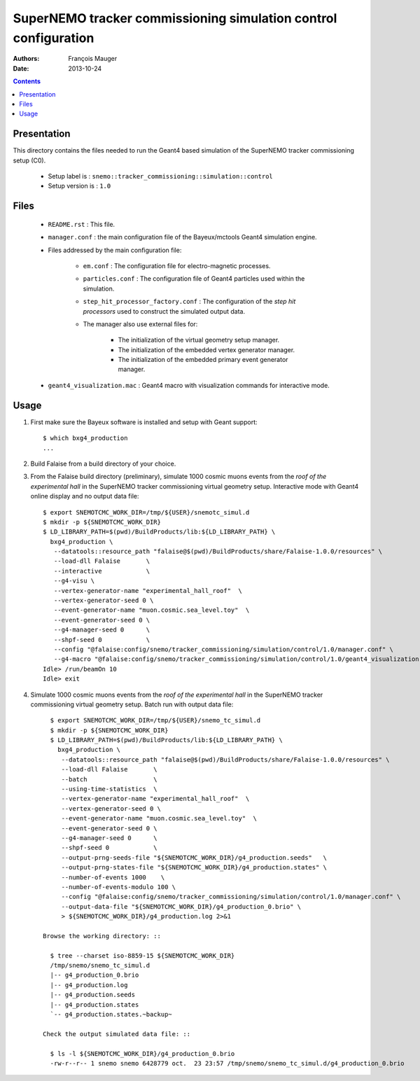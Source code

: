 ================================================================
SuperNEMO tracker commissioning simulation control configuration
================================================================

:Authors: François Mauger
:Date:    2013-10-24

.. contents::
   :depth: 3
..


Presentation
============

This  directory contains  the files  needed  to run  the Geant4  based
simulation of the SuperNEMO tracker commissioning setup (C0).

 * Setup label is : ``snemo::tracker_commissioning::simulation::control``
 * Setup version is : ``1.0``


Files
=====

 * ``README.rst`` : This file.
 * ``manager.conf``   :   the   main   configuration   file   of   the
   Bayeux/mctools Geant4 simulation engine.
 * Files addressed by the main configuration file:

    * ``em.conf``  :  The   configuration  file  for  electro-magnetic
      processes.
    * ``particles.conf`` : The configuration  file of Geant4 particles
      used within the simulation.
    * ``step_hit_processor_factory.conf`` :  The configuration  of the
      *step  hit processors*  used to  construct the  simulated output
      data.
    * The manager also use external files for:

       * The initialization of the virtual geometry setup manager.
       * The initialization of the embedded vertex generator manager.
       * The initialization of the embedded primary event generator manager.

 * ``geant4_visualization.mac``  :  Geant4  macro  with  visualization
   commands for interactive mode.


Usage
=====

1. First make sure the Bayeux software is installed and setup with Geant support: ::

     $ which bxg4_production
     ...

2. Build Falaise from a build directory of your choice.
3. From  the Falaise  build  directory  (preliminary), simulate  1000
   cosmic muons events from the *roof of the experimental hall* in the  SuperNEMO tracker commissioning virtual
   geometry setup.  Interactive mode with Geant4  online display and
   no output data file: ::

      $ export SNEMOTCMC_WORK_DIR=/tmp/${USER}/snemotc_simul.d
      $ mkdir -p ${SNEMOTCMC_WORK_DIR}
      $ LD_LIBRARY_PATH=$(pwd)/BuildProducts/lib:${LD_LIBRARY_PATH} \
        bxg4_production \
         --datatools::resource_path "falaise@$(pwd)/BuildProducts/share/Falaise-1.0.0/resources" \
         --load-dll Falaise       \
         --interactive            \
         --g4-visu \
         --vertex-generator-name "experimental_hall_roof"  \
         --vertex-generator-seed 0 \
         --event-generator-name "muon.cosmic.sea_level.toy"  \
         --event-generator-seed 0 \
         --g4-manager-seed 0      \
         --shpf-seed 0            \
         --config "@falaise:config/snemo/tracker_commissioning/simulation/control/1.0/manager.conf" \
         --g4-macro "@falaise:config/snemo/tracker_commissioning/simulation/control/1.0/geant4_visualization.mac"
      Idle> /run/beamOn 10
      Idle> exit

4. Simulate  1000 cosmic muons events from the *roof of the experimental hall* in the  SuperNEMO tracker commissioning
   virtual geometry setup. Batch run with output data file: ::

      $ export SNEMOTCMC_WORK_DIR=/tmp/${USER}/snemo_tc_simul.d
      $ mkdir -p ${SNEMOTCMC_WORK_DIR}
      $ LD_LIBRARY_PATH=$(pwd)/BuildProducts/lib:${LD_LIBRARY_PATH} \
        bxg4_production \
         --datatools::resource_path "falaise@$(pwd)/BuildProducts/share/Falaise-1.0.0/resources" \
         --load-dll Falaise       \
         --batch                  \
         --using-time-statistics  \
         --vertex-generator-name "experimental_hall_roof"  \
         --vertex-generator-seed 0 \
         --event-generator-name "muon.cosmic.sea_level.toy"  \
         --event-generator-seed 0 \
         --g4-manager-seed 0      \
         --shpf-seed 0            \
         --output-prng-seeds-file "${SNEMOTCMC_WORK_DIR}/g4_production.seeds"   \
         --output-prng-states-file "${SNEMOTCMC_WORK_DIR}/g4_production.states" \
         --number-of-events 1000    \
         --number-of-events-modulo 100 \
         --config "@falaise:config/snemo/tracker_commissioning/simulation/control/1.0/manager.conf" \
         --output-data-file "${SNEMOTCMC_WORK_DIR}/g4_production_0.brio" \
         > ${SNEMOTCMC_WORK_DIR}/g4_production.log 2>&1

    Browse the working directory: ::

      $ tree --charset iso-8859-15 ${SNEMOTCMC_WORK_DIR}
      /tmp/snemo/snemo_tc_simul.d
      |-- g4_production_0.brio
      |-- g4_production.log
      |-- g4_production.seeds
      |-- g4_production.states
      `-- g4_production.states.~backup~

    Check the output simulated data file: ::

      $ ls -l ${SNEMOTCMC_WORK_DIR}/g4_production_0.brio
      -rw-r--r-- 1 snemo snemo 6428779 oct.  23 23:57 /tmp/snemo/snemo_tc_simul.d/g4_production_0.brio
